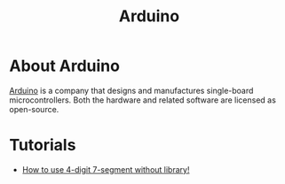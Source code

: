 #+title: Arduino

* About Arduino

  [[https://www.arduino.cc/][Arduino]] is a company that designs and manufactures single-board
  microcontrollers. Both the hardware and related software are
  licensed as open-source.

* Tutorials

  - [[https://create.arduino.cc/projecthub/aboda243/how-to-use-4-digit-7-segment-without-library-b8e014][How to use 4-digit 7-segment without library!]]
